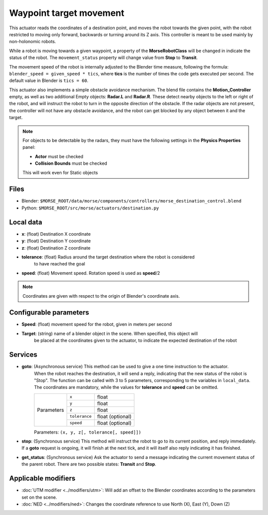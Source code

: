 Waypoint target movement
========================

This actuator reads the coordinates of a destination point, and moves the robot
towards the given point, with the robot restricted to moving only forward,
backwards or turning around its Z axis.
This controller is meant to be used mainly by non-holonomic robots.  

While a robot is moving towards a given waypoint, a property of the **MorseRobotClass** will be changed in indicate the status of the robot. The ``movement_status`` property will change value from **Stop** to **Transit**.

The movement speed of the robot is internally adjusted to the Blender time measure,
following the formula: ``blender_speed = given_speed * tics``, where
**tics** is the number of times the code gets executed per second.
The default value in Blender is ``tics = 60``.

This actuator also implements a simple obstacle avoidance mechanism. The blend file contains
the **Motion_Controller** empty, as well as two additional Empty objects: **Radar.L** and **Radar.R**.
These detect nearby objects to the left or right of the robot, and will instruct the robot to
turn in the opposite direction of the obstacle.
If the radar objects are not present, the controller will not have any obstacle avoidance,
and the robot can get blocked by any object between it and the target.

.. note:: For objects to be detectable by the radars, they must have the following settings
    in the **Physics Properties** panel:

    - **Actor** must be checked
    - **Collision Bounds** must be checked

    This will work even for Static objects


Files
-----

-  Blender: ``$MORSE_ROOT/data/morse/components/controllers/morse_destination_control.blend``
-  Python: ``$MORSE_ROOT/src/morse/actuators/destination.py``

Local data
----------

-  **x**: (float) Destination X coordinate
-  **y**: (float) Destination Y coordinate
-  **z**: (float) Destination Z coordinate
-  **tolerance**: (float) Radius around the target destination where the robot is considered
    to have reached the goal
-  **speed**: (float) Movement speed. Rotation speed is used as **speed**/2

.. note:: Coordinates are given with respect to the origin of Blender's coordinate axis.

Configurable parameters
-----------------------

-  **Speed**: (float) movement speed for the robot, given in meters per second
-  **Target**: (string) name of a blender object in the scene. When specified, this object will
    be placed at the coordinates given to the actuator, to indicate the expected destination of the robot

Services
--------

- **goto**: (Asynchronous service) This method can be used to give a one time instruction to the actuator.
    When the robot reaches the destination, it will send a reply, indicating that the new status of the robot
    is "Stop". The function can be called with 3 to 5 parameters, corresponding to the variables in ``local_data``.
    The coordinates are mandatory, while the values for **tolerance** and **speed** can be omitted.

    +------------+---------------+------------------+
    | Parameters | ``x``         | float            |
    |            +---------------+------------------+
    |            | ``y``         | float            |
    |            +---------------+------------------+
    |            | ``z``         | float            |
    |            +---------------+------------------+
    |            | ``tolerance`` | float (optional) |
    |            +---------------+------------------+
    |            | ``speed``     | float (optional) |
    +------------+---------------+------------------+

    Parameters: ``(x, y, z[, tolerance[, speed]])``


- **stop**: (Synchronous service) This method will instruct the robot to go to its current position, and reply immediately. If a **goto** request is ongoing, it will finish at the next tick, and it will itself also reply indicating it has finished.

- **get_status**: (Synchronous service) Ask the actuator to send a message indicating the current movement status of the parent robot. There are two possible states: **Transit** and **Stop**.

Applicable modifiers
--------------------

- :doc:`UTM modifier <../modifiers/utm>`: Will add an offset to the Blender coordinates according to the parameters set on the scene.
- :doc:`NED <../modifiers/ned>`: Changes the coordinate reference to use North (X), East (Y), Down (Z)
